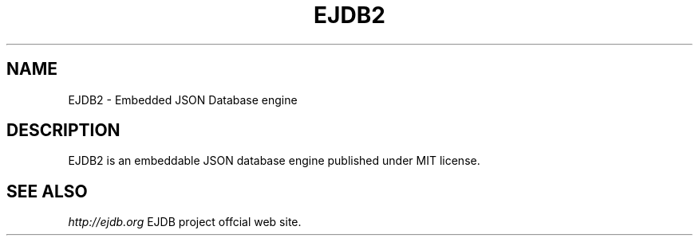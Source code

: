 .TH "EJDB2" 3 "2020-04-01" "Man Page" "EJDB2"

.SH NAME
EJDB2 \- Embedded JSON Database engine

.SH DESCRIPTION
.PP
EJDB2 is an embeddable JSON database engine published under MIT license.

.SH "SEE ALSO"
.I http://ejdb.org
EJDB project offcial web site.
